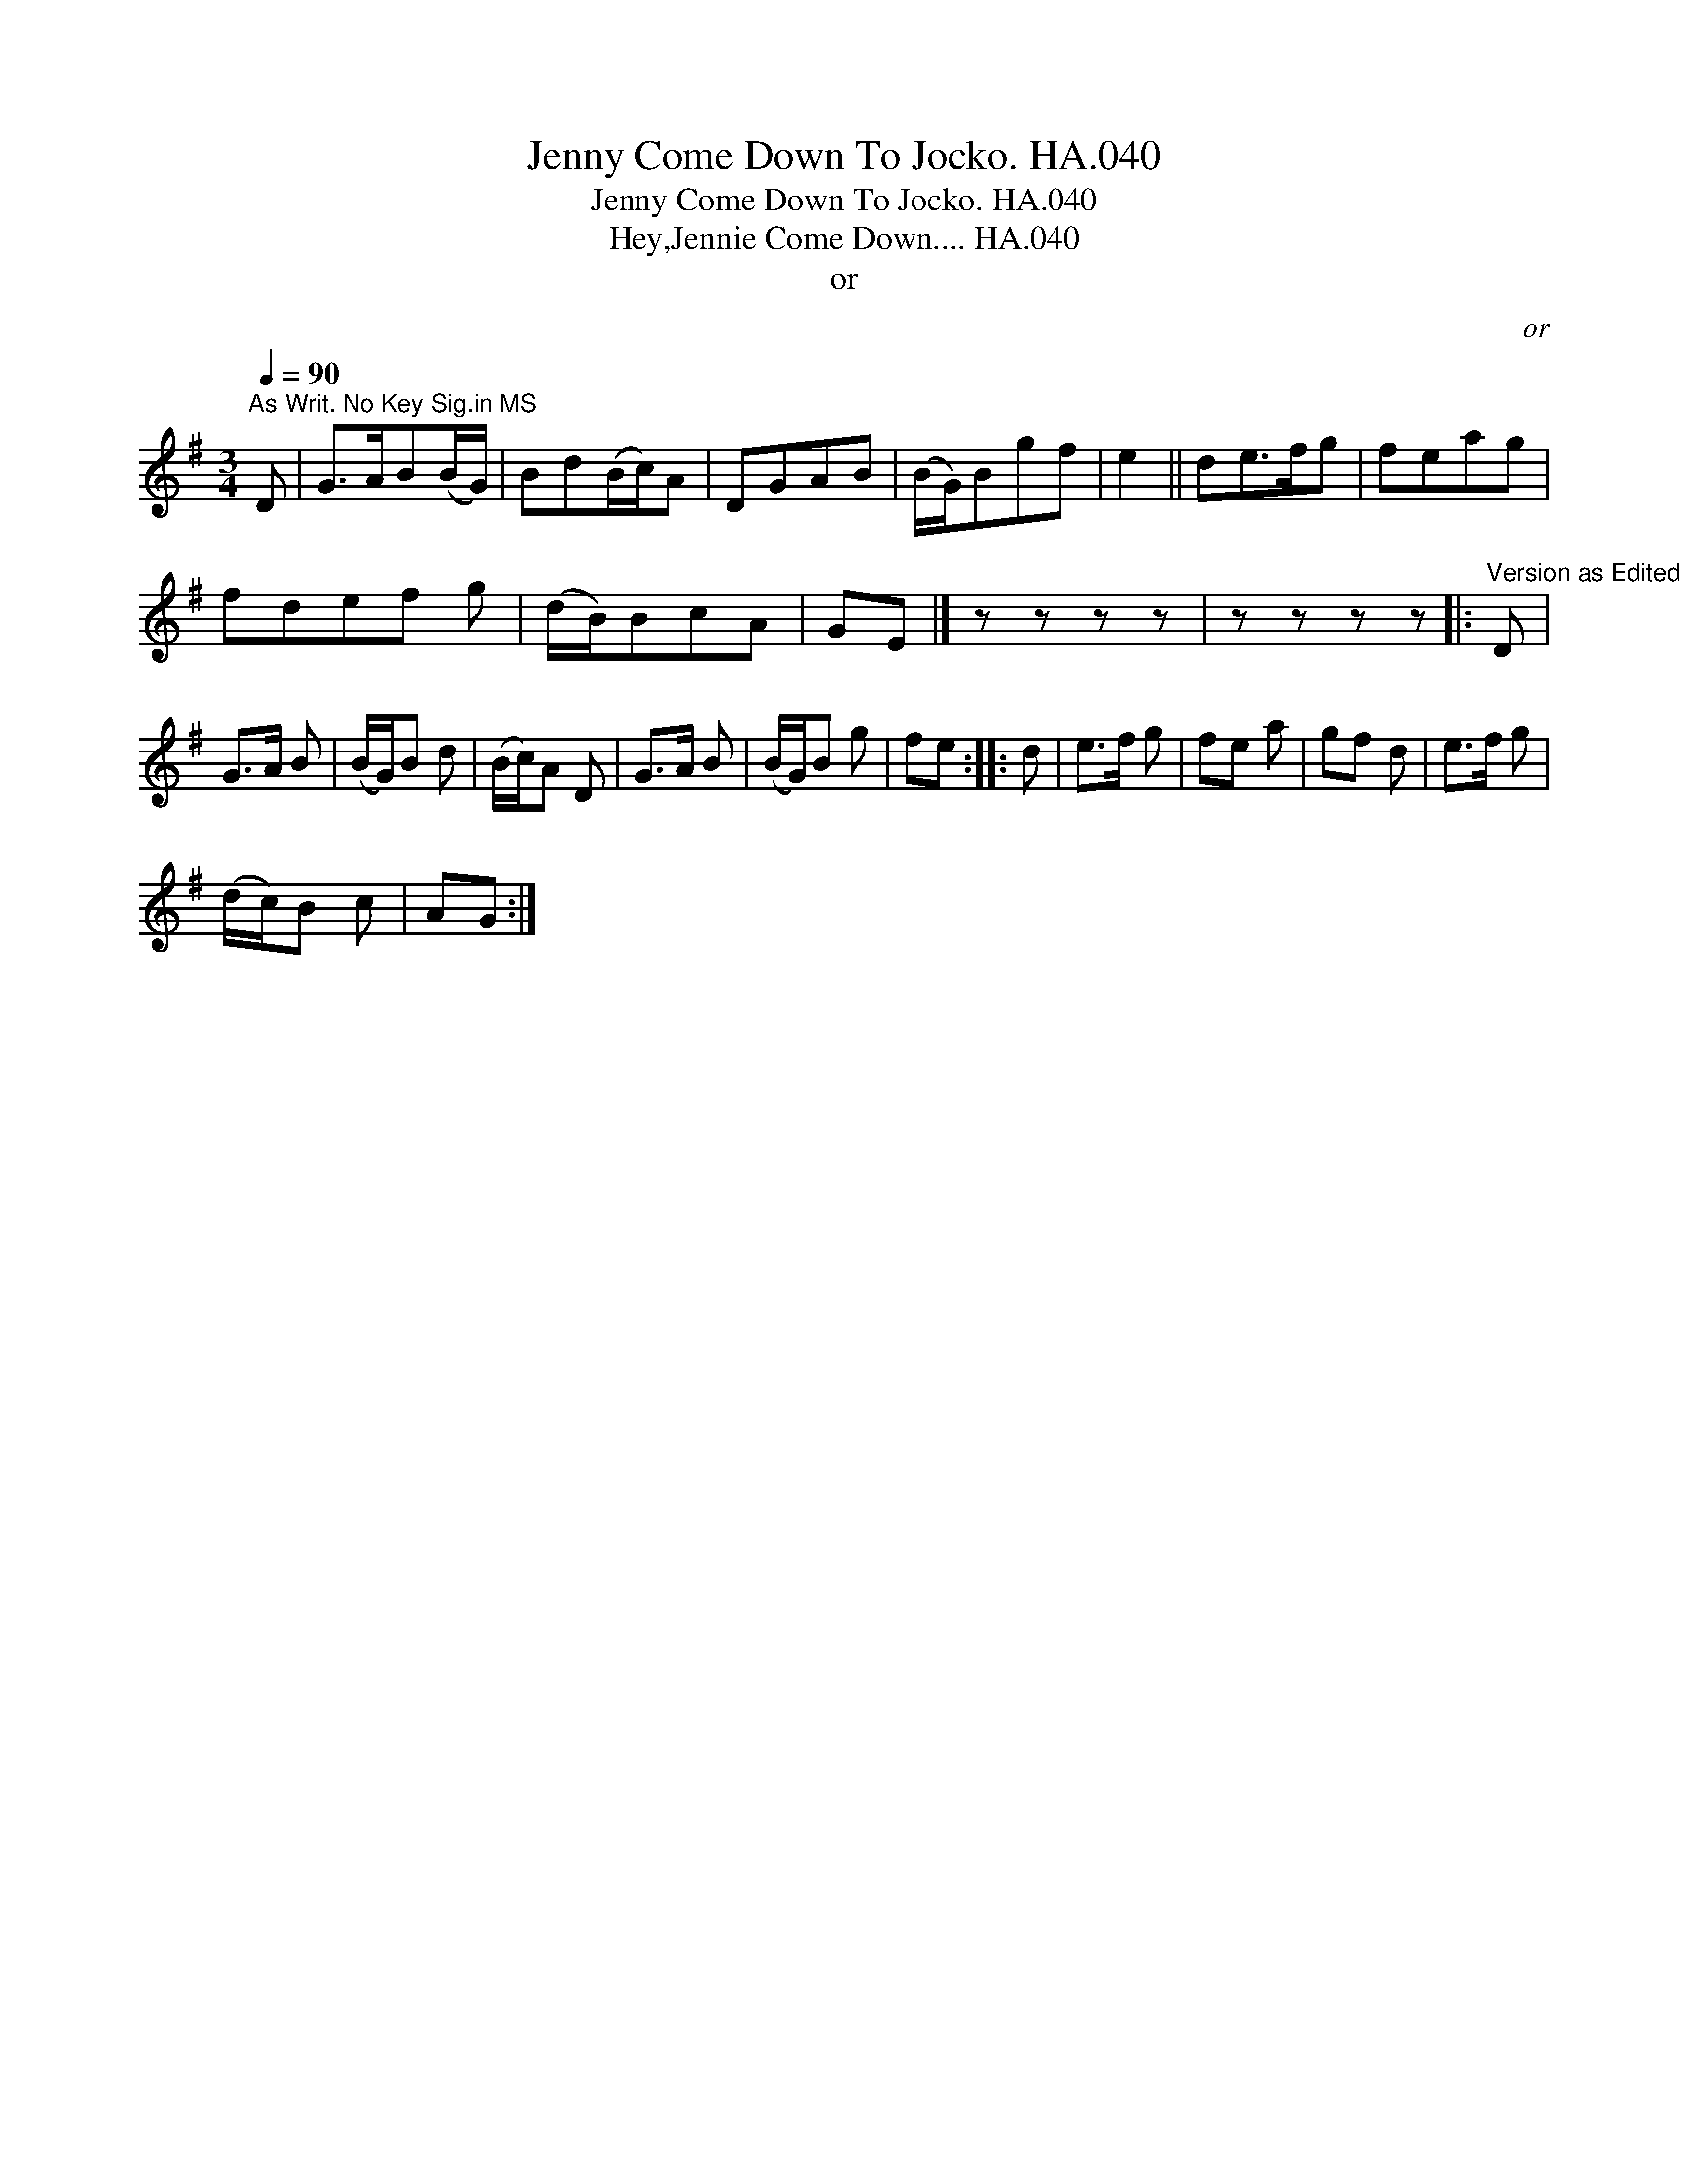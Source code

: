 X:1
T:Jenny Come Down To Jocko. HA.040
T:Jenny Come Down To Jocko. HA.040
T:Hey,Jennie Come Down.... HA.040
T:or
C:or
L:1/8
Q:1/4=90
M:3/4
K:G
V:1 treble 
V:1
"^As Writ. No Key Sig.in MS" D | G>AB(B/G/) | Bd(B/c/)A | DGAB | (B/G/)Bgf | e2 || de>fg | feag | %8
 fdef g | (d/B/)BcA | GE |] z z z z | z z z z |:"^Version as Edited by CGP,perhaps 9/4?" D | %14
 G>A B | (B/G/)B d | (B/c/)A D | G>A B | (B/G/)B g | fe :: d | e>f g | fe a | gf d | e>f g | %25
 (d/c/)B c | AG :| %27


